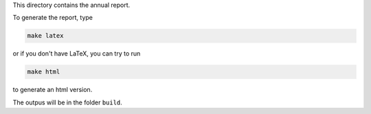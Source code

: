 This directory contains the annual report.

To generate the report, type

.. code-block::

   make latex

or if you don't have LaTeX, you can try to run

.. code-block::

   make html

to generate an html version.

The outpus will be in the folder ``build``.
